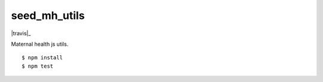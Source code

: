 seed_mh_utils
=============

|travis|_

Maternal health js utils.

::

    $ npm install
    $ npm test
